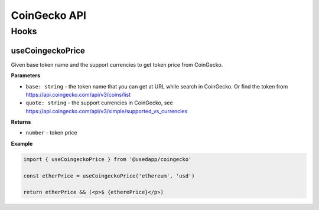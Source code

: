 CoinGecko API
################

Hooks
*****

useCoingeckoPrice
====================

Given base token name and the support currencies to get token price from CoinGecko.

**Parameters**

- ``base: string`` - the token name that you can get at URL while search in CoinGecko. Or find the token from https://api.coingecko.com/api/v3/coins/list
- ``quote: string`` - the support currencies in CoinGecko, see https://api.coingecko.com/api/v3/simple/supported_vs_currencies

**Returns**

- ``number`` - token price

**Example**

.. code-block:: javascript

  import { useCoingeckoPrice } from '@usedapp/coingecko'

  const etherPrice = useCoingeckoPrice('ethereum', 'usd')

  return etherPrice && (<p>$ {etherePrice}</p>)
